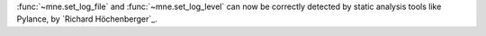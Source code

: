 :func:`~mne.set_log_file` and :func:`~mne.set_log_level` can now be correctly detected by
static analysis tools like Pylance, by `Richard Höchenberger`_.